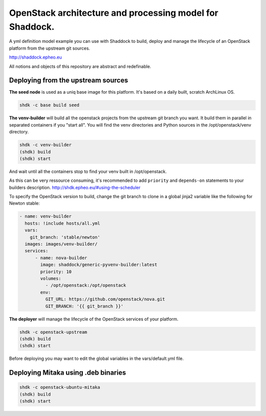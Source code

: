 OpenStack architecture and processing model for Shaddock.
=========================================================

A yml definition model example you can use with Shaddock to build, deploy and
manage the lifecycle of an OpenStack platform from the upstream git sources.

http://shaddock.epheo.eu

All notions and objects of this repository are abstract and redefinable.

Deploying from the upstream sources
-------------------------------------

**The seed node** is used as a uniq base image for this platform. It's based on
a daily built, scratch ArchLinux OS.
    
.. code:: bash

    shdk -c base build seed

**The venv-builder** will build all the openstack projects from the upstream 
git branch you want.
It build them in parallel in separated containers if you "start all".
You will find the venv directories and Python sources in the
/opt/openstack/venv directory.

.. code:: bash

    shdk -c venv-builder
    (shdk) build
    (shdk) start

And wait until all the containers stop to find your venv built in 
/opt/openstack.

As this can be very ressource consuming, it's recommended to add ``priority``
and ``depends-on`` statements to your builders description.
http://shdk.epheo.eu/#using-the-scheduler

To specify the OpenStack version to build, change the git branch to
clone in a global jinja2 variable like the following for Newton stable:

.. code:: yaml

    - name: venv-builder
      hosts: !include hosts/all.yml
      vars:
        git_branch: 'stable/newton'
      images: images/venv-builder/
      services:       
          - name: nova-builder
            image: shaddock/generic-pyvenv-builder:latest
            priority: 10
            volumes:
              - /opt/openstack:/opt/openstack
            env:
              GIT_URL: https://github.com/openstack/nova.git
              GIT_BRANCH: '{{ git_branch }}'


**The deployer** will manage the lifecycle of the OpenStack services of your
platform.

.. code:: bash

    shdk -c openstack-upstream 
    (shdk) build
    (shdk) start

Before deploying you may want to edit the global variables in the 
vars/default.yml file.


Deploying Mitaka using .deb binaries
-------------------------------------

.. code:: bash

    shdk -c openstack-ubuntu-mitaka
    (shdk) build
    (shdk) start
